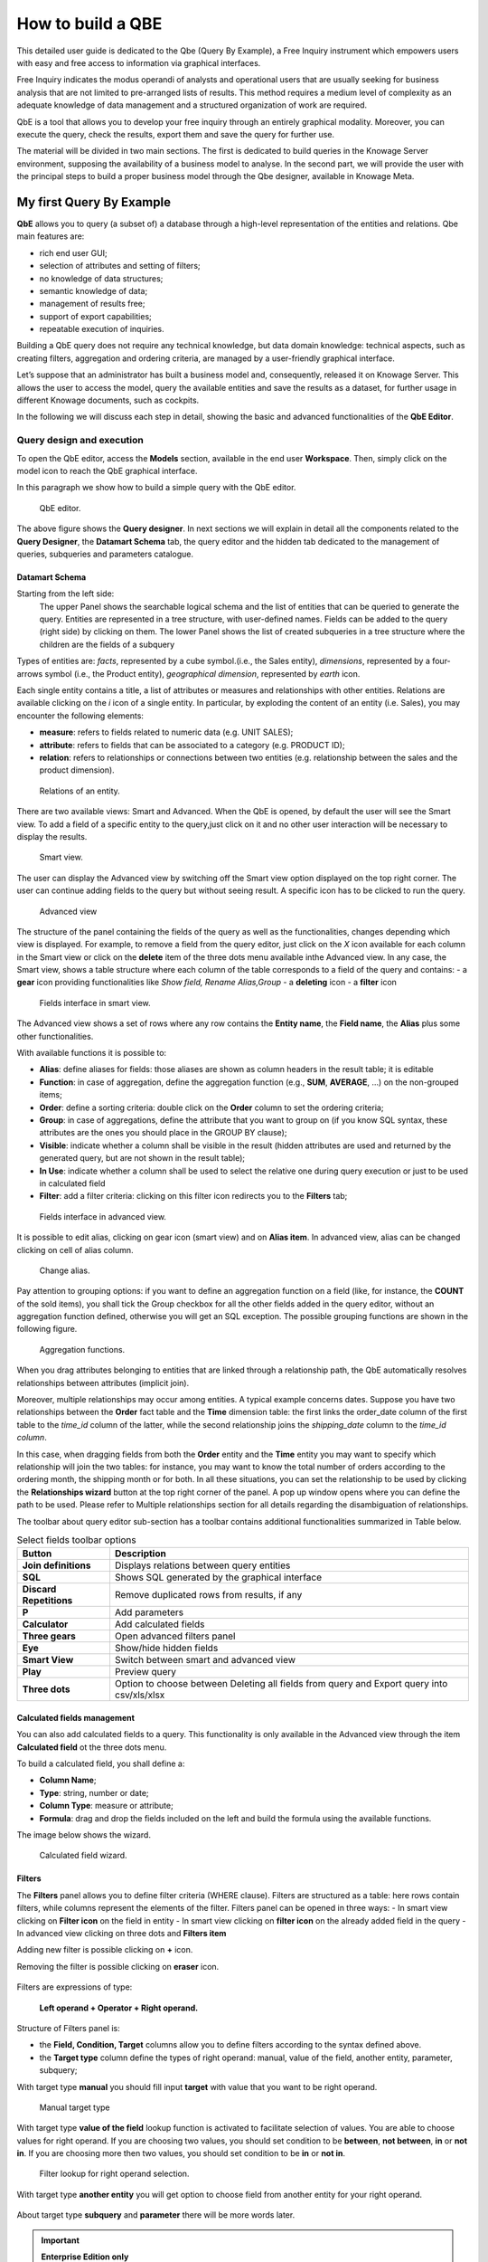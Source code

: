 How to build a QBE
##########

This detailed user guide is dedicated to the Qbe (Query By Example), a Free Inquiry instrument which empowers users with easy and free access to information via graphical interfaces.

Free Inquiry indicates the modus operandi of analysts and operational users that are usually seeking for business analysis that are not limited to pre-arranged lists of results. This method requires a medium level of complexity as an adequate knowledge of data management and a structured organization of work are required.

QbE is a tool that allows you to develop your free inquiry through an entirely graphical modality. Moreover, you can execute the query, check the results, export them and save the query for further use.

The material will be divided in two main sections. The first is dedicated to build queries in the Knowage Server environment, supposing the availability of a business model to analyse. In the second part, we will provide the user with the principal steps to build a proper business model through the Qbe designer, available in Knowage Meta.

My first Query By Example
--------------------------

**QbE** allows you to query (a subset of) a database through a high-level representation of the entities and relations. 
Qbe main features are:

-  rich end user GUI;
-  selection of attributes and setting of filters;
-  no knowledge of data structures;
-  semantic knowledge of data;
-  management of results free;
-  support of export capabilities;
-  repeatable execution of inquiries.

Building a QbE query does not require any technical knowledge, but data domain knowledge: technical aspects, such as creating filters, aggregation and ordering criteria, are managed by a user-friendly graphical interface.

Let’s suppose that an administrator has built a business model and, consequently, released it on Knowage Server. This allows the user to access the model, query the available entities and save the results as a dataset, for further usage in different Knowage documents, such as cockpits.

In the following we will discuss each step in detail, showing the basic and advanced functionalities of the **QbE Editor**.


Query design and execution
~~~~~~~~~~~~~~~~~~~~~~~~~~~~~~

To open the QbE editor, access the **Models** section, available in the end user **Workspace**. Then, simply click on the model icon to reach the QbE graphical interface.

In this paragraph we show how to build a simple query with the QbE editor.

.. figure:: media/qbeDesigner.png

    QbE editor.

The above figure shows the **Query designer**. In next sections we will explain in detail all the components related to the **Query Designer**, the **Datamart Schema** tab, the query editor and the hidden tab dedicated to the management of queries, subqueries and parameters catalogue.

Datamart Schema
^^^^^^^^^^^^^^^^

Starting from the left side:
	The upper Panel shows the searchable logical schema and the list of entities that can be queried to generate the query. Entities are represented in a tree structure, with user-defined names. Fields can be added to the query (right side) by clicking on them.
	The lower Panel shows the list of created subqueries in a tree structure where the children are the fields of a subquery

Types of entities are: *facts*, represented by a cube symbol.(i.e., the Sales entity), *dimensions*, represented by a four-arrows symbol (i.e., the Product entity), *geographical dimension*, represented by *earth* icon.

Each single entity contains a title, a list of attributes or measures and relationships with other entities. Relations are available clicking on the *i* icon of a single entity. In particular, by exploding the content of an entity (i.e. Sales), you may encounter the following elements:

- **measure**: refers to fields related to numeric data (e.g. UNIT SALES);
- **attribute**: refers to fields that can be associated to a category (e.g. PRODUCT ID);
- **relation**: refers to relationships or connections between two entities (e.g. relationship between the sales and the product dimension).

.. figure:: media/image300_bis.png

	Relations of an entity.

There are two available views: Smart and Advanced. When the QbE is opened, by default the user will see the Smart view. To add a field of a specific entity to the query,just click on it and no other user interaction will be necessary to display the results.

.. figure:: media/smart_8.1.png

	Smart view.

The user can display the Advanced view by switching off the Smart view option displayed on the top right corner. The user can continue adding fields to the query but without seeing result. A specific icon has to be clicked to run the query.

.. figure:: media/advanceView_8.1.png

	Advanced view

The structure of the panel containing the fields of the query as well as the functionalities, changes depending which view is displayed.
For example, to remove a field from the query editor, just click on the *X* icon available for each column in the Smart view or click on the  **delete** item of the three dots menu available inthe Advanced view.
In any case, the Smart view, shows a table structure where each column of the table corresponds to a field of the query and contains:
- a **gear** icon providing functionalities like *Show field, Rename Alias,Group*
- a **deleting** icon
- a **filter** icon

.. figure:: media/image212.png

    Fields interface in smart view.

The Advanced view shows a set of rows where any row contains the **Entity name**, the **Field name**, the **Alias** plus some other functionalities.


With available functions it is possible to:

- **Alias**: define aliases for fields: those aliases are shown as column headers in the result table; it is editable
- **Function**: in case of aggregation, define the aggregation function (e.g., **SUM**, **AVERAGE**, …) on the non-grouped items;
- **Order**: define a sorting criteria: double click on the **Order** column to set the ordering criteria;
- **Group**: in case of aggregations, define the attribute that you want to group on (if you know SQL syntax, these attributes are the ones you should place in the GROUP BY clause);
- **Visible**: indicate whether a column shall be visible in the result (hidden attributes are used and returned by the generated query, but are not shown in the result table);
- **In Use**: indicate whether a column shall be used to select the relative one during query execution or just to be used in calculated field
- **Filter**: add a filter criteria: clicking on this filter icon redirects you to the **Filters** tab;

.. figure:: media/image213.png

	Fields interface in advanced view.

It is possible to edit alias, clicking on gear icon (smart view) and on **Alias item**. In advanced view, alias can be changed clicking on cell of alias column.

.. figure:: media/aliasChange.png

	Change alias.

Pay attention to grouping options: if you want to define an aggregation function on a field (like, for instance, the **COUNT** of the sold items), you shall tick the Group checkbox for all the other fields added in the query editor, without an aggregation function defined, otherwise you will get an SQL exception. The possible grouping functions are shown in the following figure.

.. figure:: media/image214.png

    Aggregation functions.

When you drag attributes belonging to entities that are linked through a relationship path, the QbE automatically resolves relationships between attributes (implicit join).

Moreover, multiple relationships may occur among entities. A typical example concerns dates. Suppose you have two relationships between the **Order** fact table and the **Time** dimension table: the first links the order_date column of the first table to the *time_id* column of the latter, while the second relationship joins the *shipping_date* column to the *time_id column*.

In this case, when dragging fields from both the **Order** entity and the **Time** entity you may want to specify which relationship will join the two tables: for instance, you may want to know the total number of orders according to the ordering month, the shipping month or for both. In all these situations, you can set the relationship to be used by clicking the **Relationships wizard** button at the top right corner of the panel. A pop up window opens where you can define the path to be used. Please refer to Multiple relationships section for all details regarding the disambiguation of relationships.

The toolbar about query editor sub-section has a toolbar contains additional functionalities summarized in Table below.

.. table::  Select fields toolbar options
      :widths: auto

      +-----------------------------------+-----------------------------------+
      |    Button                         | Description                       |
      +===================================+===================================+
      |    **Join definitions**           | Displays relations between        |
      |                                   | query entities                    |
      +-----------------------------------+-----------------------------------+
      |    **SQL**                        | Shows SQL generated by the        |
      |                                   | graphical interface               |
      +-----------------------------------+-----------------------------------+
      |    **Discard Repetitions**        | Remove duplicated rows from       |
      |                                   | results, if any                   |
      +-----------------------------------+-----------------------------------+
      |    **P**                          | Add parameters                    |
      |                                   |                                   |
      +-----------------------------------+-----------------------------------+
      |    **Calculator**                 | Add calculated fields             |
      |                                   |                                   |
      +-----------------------------------+-----------------------------------+
      |    **Three gears**                | Open advanced filters panel       |
      |                                   |                                   |
      +-----------------------------------+-----------------------------------+
      |    **Eye**                        | Show/hide hidden fields           |
      |                                   |                                   |
      +-----------------------------------+-----------------------------------+
      |    **Smart View**                 | Switch between smart and          |
      |                                   | advanced view                     |
      +-----------------------------------+-----------------------------------+
      |    **Play**                       | Preview query                     |
      +-----------------------------------+-----------------------------------+
      |    **Three dots**                 | Option to choose between Deleting |
      |                                   | all fields from query and Export  |
      |                                   | query into csv/xls/xlsx           |
      +-----------------------------------+-----------------------------------+

Calculated fields management
^^^^^^^^^^^^^^^^^^^^^^^^^^^^^^^^

You can also add calculated fields to a query. This functionality is only available in the Advanced view through the  item  **Calculated field** ot the three dots menu.

To build a calculated field, you shall define a:

- **Column Name**;
- **Type**: string, number or date;
- **Column Type**: measure or attribute;
- **Formula**: drag and drop the fields included on the left and build the formula using the available functions.

The image below shows the wizard.

.. figure:: media/calculatedField_8.1.png

    Calculated field wizard.


Filters
^^^^^^^^

The **Filters** panel allows you to define filter criteria (WHERE clause). Filters are structured as a table: here rows contain filters, while columns represent the elements of the filter. Filters panel can be opened in three ways:
- In smart view clicking on **Filter icon** on the field in entity
- In smart view clicking on **filter icon** on the already added field in the query
- In advanced view clicking on three dots and **Filters item**

Adding new filter is possible clicking on **+** icon.

Removing the filter is possible clicking on **eraser** icon.

.. figure:: media/addDeleteFilter.png

Filters are expressions of type:

                                      **Left operand + Operator + Right operand.**

Structure of Filters panel is:

-  the **Field, Condition, Target** columns allow you to define filters according to the syntax defined above.
-  the **Target type** column define the types of right operand: manual, value of the field, another entity, parameter, subquery;

With target type **manual** you should fill input **target** with value that you want to be right operand.

.. figure:: media/manualTarget.png

	Manual target type

With target type **value of the field** lookup function is activated to facilitate selection of values. You are able to choose values for right operand. If you are choosing two values, you should set condition to be **between**, **not between**, **in** or **not in**. If you are choosing more then two values, you should set condition to be **in** or **not in**.

.. figure:: media/lookupFunction.png

    Filter lookup for right operand selection.

With target type **another entity** you will get option to choose field from another entity for your right operand.

.. figure:: media/anotherEntity.png

About target type **subquery** and **parameter** there will be more words later.


.. important::
         **Enterprise Edition only**

         Filtering data with fields type of date/time/timestamp using calendar/time/calendar is available only for Enterprise Edition.

If you have SI license file, you will get the chance to filter your data with fields type of date/time/timestamp using calendar/time/calendar + time option. This depends of what is data type of you field, and this is coming form metamodel creation phase.
When creating your metamodel, you can set data type of to your field.

.. figure:: media/timeDataType.png

	Metamodel creation.

.. figure:: media/date.png

	Filters creation on date data type of the field.

.. figure:: media/time.png

	Filters creation on time data type of the field.

.. figure:: media/timestamp.png

	Metamodel creation, timestamp data type of the field.

Note that more complex combinations of filters can be defined using the advanced filter wizard, which you ca find selecting the **Three gears** icon.

In the following table the possible types of filters in the QbE are summarized. The use of subqueries in filters is explained later in *Advanced QbE functionalities* paragraph.

.. table:: Possible combinations of filters in the QbE.
      :widths: auto

      +-------------+-------------+-------------+-------------+-------------+
      | Filter type | Left        | Operator    | Right       | Example     |
      |             | operand     |             | operand     |             |
      +=============+=============+=============+=============+=============+
      |    Basic    | Entity.attr | Any         | value       | Prod.family |
      |             | ibute       |             |             | =           |
      |             |             |             |             |             |
      |             |             |             |             | 'Food'      |
      +-------------+-------------+-------------+-------------+-------------+
      |    Basic    | Entity.attr | Any         | Entity.attr | Sales.sales |
      |             | ibute       |             | ibute       | >           |
      |             |             |             |             | Sales.cost  |
      +-------------+-------------+-------------+-------------+-------------+
      |  Parametric | Entity.attr | Any         | [parameter] | Prod.family |
      |             | ibute       |             |             | =           |
      |             |             |             |             |             |
      |             |             |             |             | [p_family]  |
      +-------------+-------------+-------------+-------------+-------------+
      |    Dynamic  | Entity.attr | Any         | prompt      | Prod.family |
      |             | ibute       |             |             | = ?         |
      +-------------+-------------+-------------+-------------+-------------+
      |    Value    | Entity.attr | In          | subquery    | Sales.custo |
      |    list     | ibute       |             |             | mer         |
      |    from     |             | /not in     |             | in subquery |
      |    subquery |             |             |             |             |
      +-------------+-------------+-------------+-------------+-------------+
      |    Single   | subquery    | < = >       | value       | Subquery >  |
      |    value    |             |             |             | 0           |
      |    from     |             |             |             |             |
      |    subquery |             |             |             |             |
      +-------------+-------------+-------------+-------------+-------------+

When filtering a date attribute or a time attribute it is possible to apply a timespan to ease the insertion of values. Following the images below, we can see that the Timespan button appears when filterting, for instance, a date attribute. We recall that is it possible to configure a new timespan using the dedicated Knowage functionality we described in the administrator guide.

.. figure:: media/imageTS005.png

	Filtering date attribute: use a timespan.

After selecting one timespan, the user must clcik on apply to ask the server to insert the start and end values.

.. figure:: media/imageTS006.png

	Filtering date attribute: apply a timespan.

Finally click on the save button and data is filtered accordingly.


Query Preview
^^^^^^^^^^^^^^^

While you are in smart view you can see preview of you query.
While you are in advanced view, and you are satisfied with your query or if you want to check the results, you can see the returned data by clicking the **Play** button located in the top right corner of the panel. From there, you can go back to the **Designer** to modify the definition of the query.

.. figure:: media/preview.png

	Preview wizard.

In case you have started the QbE editor directly from a model (that is, you have clicked on a model icon in the **My Data** > **Models** section) from here you can also click the **Save** button located in the top right corner of the page to save your query as a new dataset, reachable later from the **My Data**> **Dataset** section. Please note that this operation saves the *definition* of your query and not the snapshot of the resulting data. This means that every time you re-execute the saved dataset, a query on the database is performed to recover the updated data.

We highlight that when the save button is selected, a pop up shows asking you to fill in the details, split in three tabs:

-  **Generic**, in this tab you set basic information for your dataset like its **Label**, **Name**, **Description** and **Scope**.
-  **Persistence**, you have the chance to persist your dataset, i.e., to write it on the default database. Making a dataset persistent may be useful in case dataset calculation takes a considerable amount of time. Instead of recalculating the dataset each time the    documents using it are executed, the dataset is calculated once and then retrieved from a table to improve performance. You can also decide to schedule the persistence operation: this means that the data stored will be update according to the frequency defined in the **scheduling** options.

Choose your scheduling option and save the dataset. Now the table where your data are stored will be persisted according to the settings provided.

-  **Metadata** It recaps the metadata associated to the fields involved in your query.

.. figure:: media/saveQbeDS.png

	Save qbe dataset.


Advanced QbE functionalities
~~~~~~~~~~~~~~~~~~~~~~~~~~~~~~

In this section we focus on advanced features, which can be comfortably managed by more expert users.

Spatial fields usage
^^^^^^^^^^^^^^^^^^^^^^^

.. important::
         **Enterprise Edition only**

         Spatial dimension is available only for Enterprise Edition with LI licence.

The Qbe engine supports spatial queries through a set of operators (that return true or false) or a set of functions (these usually return a measure). This feature is although available only when the Location Intelligence (LI) license is possessed and when data are stored in Oracle 12c database. It also fundamental that the Business Model has to be tagged as geographical model. You can refer to Meta Web Section to have details on how to set the geographical option using Knowage Meta.

We suppose that we have a BM with geographical dimensions enabled (by a technical user). In this case the dimensions which has spatial fields are marked with the compass icon |earthIcon|. Once the spatial dimension is expanded the fields are listed. Here there is no tracking symbol to distinguish between geographical attributes and the “normal” one. Therefore it is very important that the user is previously informed of which fields has geometrical properties.

.. |earthIcon| image:: media/earthIcon.png
   :width: 30

.. figure:: media/image218.png

    QbE spatial dimensions.

After a first selection of fields, it is possible to add calculated fields. Click on the **Calculator** option available on the query editor area as shown by the blue arrow in figure below. Note that a wizard opens: you can use this editor to insert a new field obtained through a finite sequence of operation on the selected fields.The circles of the next figure underline that the fields on which you can operate are the one previously selected by a simple click on the field.

.. _calculfldwizardspt:
.. figure:: media/image219.png

    Calculated field wizard with spatial filters.

In addition note that the **Items** panel provides all the applicable functions sorted by categories:

-  aggregation functions,
-  string functions
-  time functions,
-  spatial functions,
-  sql functions,
-  custom function (if they are registered).

.. warning::
     **Take into account the Oracle function definition**

         It is important to refer to Oracle Documentation to know the arguments, in terms of type and number, of each function to                assure the right functioning and do not occur in errors while running the Qbe document.

The latter are available only in the presence of a geographical Business Model and *must* be properly applied to spatial attributes or measures. Figure below shows the list of the available spatial functions while next table helps you to use them properly, supplying the corresponding Oracle function name and a link to grab more specific information about usage, number of arguments, type and output.

.. figure:: media/image220.png

    Spatial function list.

.. _linkoraclesptfnct:
.. table:: Link to Oracle spatial functions.
         :widths: auto

         +-----------------------+-----------------------+
         |    Function Name      | Oracle Function       |
         +=======================+=======================+
         |    **distance**       | SDO_GEOM.SDO_DISTANCE |
         +-----------------------+-----------------------+
         |    **dimension**      | GET_DIMS              |
         +-----------------------+-----------------------+
         |    **centroid**       | SDO_GEOM.SDO_CENTROID |
         +-----------------------+-----------------------+
         |    **geometrytype**   | GET_GTYPE             |
         +-----------------------+-----------------------+
         |    **length_spa**     | SDO_GEOM.SDO_LENGTH   |
         +-----------------------+-----------------------+
         |    **relate**         | SDO_GEOM.RELATE       |
         +-----------------------+-----------------------+
         |    **intersection**   | SDO_GEOM.INTERSECTION |
         +-----------------------+-----------------------+



To apply one function click on the function name and the “Operands selection window” wizard opens. Figure below shows an example for the funtion “Distance”. Fill in all boxes since all fields are mandatory.

.. figure:: media/image221.png

    Operands selection window.

Finally you can use spatial function to add a calculated field, as shown below.

.. figure:: media/image222.png

    Example of added calculated field using a spatial function.

As well as calculated fields it is possible to filter on spatial fields using specific geometric operators. Once again we report in Figure below the available geometric operator (you can find them scrolling the panel to the bottom) and report the link to the Oracle web pages in the next table.

.. figure:: media/image223.png

    Spatial filters.

See the table below:

.. _linkoraclefltrfnct:
.. table:: Link to Oracle filter functions.
         :widths: auto

         +-----------------------+-----------------------+
         |    Function Name      | Oracle Function       |
         +=======================+=======================+
         |    **touches**        | SDO_TOUCH             |
         +-----------------------+-----------------------+
         |    **filter**         | SDO_FILTER            |
         +-----------------------+-----------------------+
         |    **contains**       | SDO_CONTAINS          |
         +-----------------------+-----------------------+
         |    **covered by**     | SDO_COVEREDBY         |
         +-----------------------+-----------------------+
         |    **inside**         | SDO_INSIDE            |
         +-----------------------+-----------------------+
         |    **covers**         | SDO_COVERS            |
         +-----------------------+-----------------------+
         |    **overlaps**       | SDO_OVERLAPS          |
         +-----------------------+-----------------------+
         |    **equals to**      | SDO_EQUAL             |
         +-----------------------+-----------------------+
         |    **intersects**     | SDO_ANYINTERACT       |
         +-----------------------+-----------------------+
         |    **nn**             | SDO_NN                |
         +-----------------------+-----------------------+



Time functions for creating calculated fields
^^^^^^^^^^^^^^^^^^^^^^^^^^^^^^^^^^^^^^^^^^^^^^

.. important::
         **Enterprise Edition only**

         Time functions are available only for Enterprise Edition with SI licence.

If you have SI licence, in the qbe calculated field wizard there are available time functions.

.. figure:: media/timeFunctions.png

    Time functions.

See the table below:

.. _timefunctions:
.. table:: Time functions.
    :widths: auto

    +-----------------------------------+-----------------------------------+
    |    Function                       | Description                       |
    +===================================+===================================+
    |    **CURRENT_DATE()**             | Returns current date              |
    +-----------------------------------+-----------------------------------+
    |    **CURRENT_TIME()**             | Returns current time              |
    +-----------------------------------+-----------------------------------+
    |    **Hour(date)**                 | Returns hour from date            |
    +-----------------------------------+-----------------------------------+
    |    **Second(date)**               | Returns hour from date            |
    +-----------------------------------+-----------------------------------+
    |    **Year(date)**                 | Returns year from date            |
    +-----------------------------------+-----------------------------------+
    |    **Month(date)**                | Returns month from date           |
    +-----------------------------------+-----------------------------------+
    |    **Day(date)**                  | Returns day from date             |
    +-----------------------------------+-----------------------------------+
    |    **get_quarter(date)**          | Returns quarter of year for date  |
    +-----------------------------------+-----------------------------------+
    |    **get_week(date)**             | Returns week of year for date     |
    +-----------------------------------+-----------------------------------+
    |    **get_day_of_the_week(date)**  | Returns day of week for date      |
    +-----------------------------------+-----------------------------------+
    |    **add_days(date, num)**        | Add some days to date             |
    +-----------------------------------+-----------------------------------+
    |    **add_hours(date,num)**        | Add some hours to date            |
    +-----------------------------------+-----------------------------------+
    |    **add_months(date,num)**       | Add some months to date           |
    +-----------------------------------+-----------------------------------+
    |    **add_years(date,num)**        | Add some years to date            |
    +-----------------------------------+-----------------------------------+
    |    **subtract_years(date,num)**   | Remove some years from date       |
    +-----------------------------------+-----------------------------------+
    |    **subtract_days(date,num)**    | Remove some days from date        |
    +-----------------------------------+-----------------------------------+
    |    **subtract_months(date,num)**  | Remove some months from date      |
    +-----------------------------------+-----------------------------------+
    |    **subtract_hours(date,num)**   | Remove some hours from date       |
    +-----------------------------------+-----------------------------------+
    |    **datediff_in_days(date)**     | Difference in days between dates  |
    +-----------------------------------+-----------------------------------+
    |    **datediff_in_hours(date)**    | Difference in hours between dates |
    +-----------------------------------+-----------------------------------+
    |    **datediff_in_minutes(date)**  | Difference in mins between dates  |
    +-----------------------------------+-----------------------------------+


.. figure:: media/currentDate.png

    Creating calculated field with function current_date().

.. figure:: media/currentTime.png

    Creating calculated field with function current_Time().

.. figure:: media/hour.png

    Creating calculated field with function hour(date).

.. figure:: media/second.png

    Creating calculated field with function second(date).

.. figure:: media/year.png

    Creating calculated field with function year(date).

.. figure:: media/month.png

    Creating calculated field with function month(date).

.. figure:: media/day.png

    Creating calculated field with function day(date).

In the picture below, you can see list of all created calculated fields:

.. figure:: media/advanceViewTime.png

    List of created calculated fields.

In the next picture you can see result of you query:

.. figure:: media/previewTime.png

    Result of the query.


Subqueries
++++++++++


The **QbE Engine** also supports the definition and usage of subqueries similarly to the SQL language. As a result, you can define a subquery and use it within a filter in association to the in/not in operator, as shown in Figure below. To create a new subquery, which can be used as a filter inside the main query, click on |addSubqueries| button, on the left part, in **Derived entities**  toolbar. In the main view you will see that you are able to add fields in subquery.

.. |addSubqueries| image:: media/addSubquery.png
   :width: 30

.. figure:: media/subqueries.png

	QbE subquery view.

You can easily return to main qiery clicking on **MAIN** button in the query editor toolbar.

To use the sub-query inside the main query, simply choose from target type **Subquery option**, from **Target** choose subquery that you want and set the type of condition (**IN** or **NOT IN**). Now the subquery is used to provide values within the filter, in a similar way to SQL subqueries.

.. figure:: media/image281.png

    QbE query: use of a subquery in a filter.


Parameters
++++++++++


The **QbE Engine** also supports the definition and usage of parameters that can be used to filter the data using qbe filter. To create a new parameter, which can be used as a filter inside the main query, click on |parameter| button, in the main query toolbar.

.. |parameter| image:: media/parameter.png
   :width: 30

.. figure:: media/paramWizard.png

	QBE parameter view.

To use the parameter inside the main query, simply choose from target type **Parameter option** and from **Target** choose parameter that you want. Now the parameter is used to provide values within the filter.

.. figure:: media/filterParam.png

	QbE query: use of a parameter in a filter.